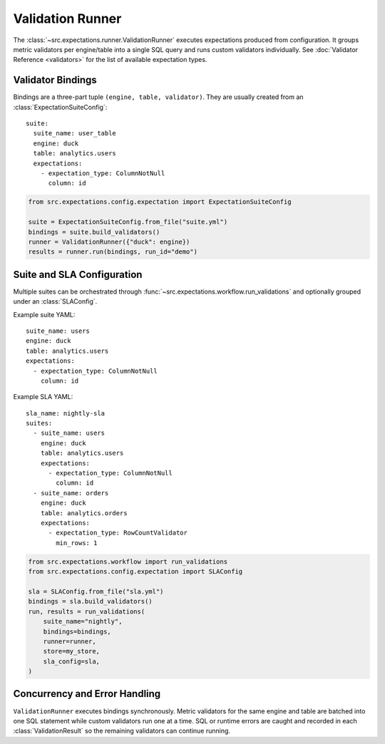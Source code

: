 Validation Runner
=================

The :class:`~src.expectations.runner.ValidationRunner` executes
expectations produced from configuration. It groups metric validators
per engine/table into a single SQL query and runs custom validators
individually. See :doc:`Validator Reference <validators>` for the list of
available expectation types.

Validator Bindings
------------------

Bindings are a three-part tuple ``(engine, table, validator)``.  They are
usually created from an :class:`ExpectationSuiteConfig`::

    suite:
      suite_name: user_table
      engine: duck
      table: analytics.users
      expectations:
        - expectation_type: ColumnNotNull
          column: id

.. code-block:: python

    from src.expectations.config.expectation import ExpectationSuiteConfig

    suite = ExpectationSuiteConfig.from_file("suite.yml")
    bindings = suite.build_validators()
    runner = ValidationRunner({"duck": engine})
    results = runner.run(bindings, run_id="demo")

Suite and SLA Configuration
---------------------------

Multiple suites can be orchestrated through
:func:`~src.expectations.workflow.run_validations` and optionally grouped
under an :class:`SLAConfig`.

Example suite YAML::

    suite_name: users
    engine: duck
    table: analytics.users
    expectations:
      - expectation_type: ColumnNotNull
        column: id

Example SLA YAML::

    sla_name: nightly-sla
    suites:
      - suite_name: users
        engine: duck
        table: analytics.users
        expectations:
          - expectation_type: ColumnNotNull
            column: id
      - suite_name: orders
        engine: duck
        table: analytics.orders
        expectations:
          - expectation_type: RowCountValidator
            min_rows: 1

.. code-block:: python

    from src.expectations.workflow import run_validations
    from src.expectations.config.expectation import SLAConfig

    sla = SLAConfig.from_file("sla.yml")
    bindings = sla.build_validators()
    run, results = run_validations(
        suite_name="nightly",
        bindings=bindings,
        runner=runner,
        store=my_store,
        sla_config=sla,
    )

Concurrency and Error Handling
------------------------------

``ValidationRunner`` executes bindings synchronously. Metric validators
for the same engine and table are batched into one SQL statement while
custom validators run one at a time. SQL or runtime errors are caught and
recorded in each :class:`ValidationResult` so the remaining validators can
continue running.

